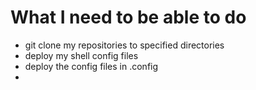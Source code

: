 * What I need to be able to do
- git clone my repositories to specified directories
- deploy my shell config files
- deploy the config files in .config
- 

